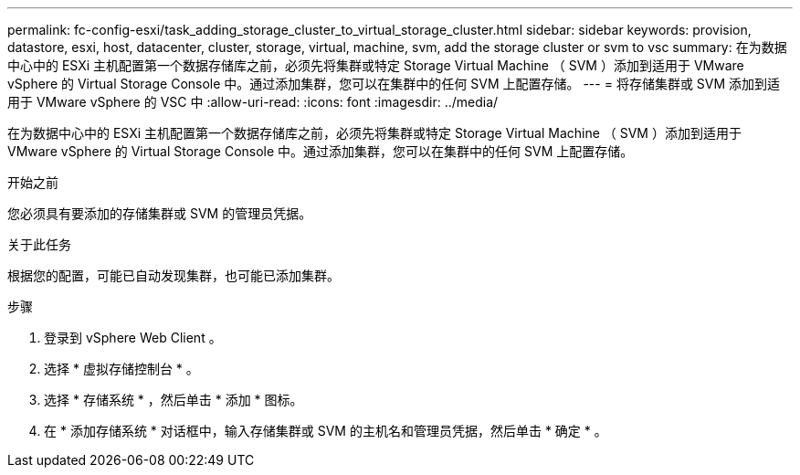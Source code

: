 ---
permalink: fc-config-esxi/task_adding_storage_cluster_to_virtual_storage_cluster.html 
sidebar: sidebar 
keywords: provision, datastore, esxi, host, datacenter, cluster, storage, virtual, machine, svm, add the storage cluster or svm to vsc 
summary: 在为数据中心中的 ESXi 主机配置第一个数据存储库之前，必须先将集群或特定 Storage Virtual Machine （ SVM ）添加到适用于 VMware vSphere 的 Virtual Storage Console 中。通过添加集群，您可以在集群中的任何 SVM 上配置存储。 
---
= 将存储集群或 SVM 添加到适用于 VMware vSphere 的 VSC 中
:allow-uri-read: 
:icons: font
:imagesdir: ../media/


[role="lead"]
在为数据中心中的 ESXi 主机配置第一个数据存储库之前，必须先将集群或特定 Storage Virtual Machine （ SVM ）添加到适用于 VMware vSphere 的 Virtual Storage Console 中。通过添加集群，您可以在集群中的任何 SVM 上配置存储。

.开始之前
您必须具有要添加的存储集群或 SVM 的管理员凭据。

.关于此任务
根据您的配置，可能已自动发现集群，也可能已添加集群。

.步骤
. 登录到 vSphere Web Client 。
. 选择 * 虚拟存储控制台 * 。
. 选择 * 存储系统 * ，然后单击 * 添加 * 图标。
. 在 * 添加存储系统 * 对话框中，输入存储集群或 SVM 的主机名和管理员凭据，然后单击 * 确定 * 。

